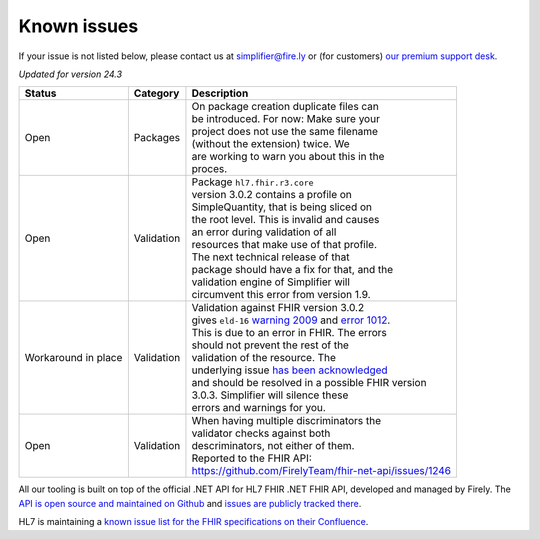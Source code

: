 Known issues
============

If your issue is not listed below, please contact us at
simplifier@fire.ly or (for customers) `our premium support desk`_.

*Updated for version 24.3*

+-----------------------+-----------------------+----------------------------------------------------------+
| Status                | Category              | Description                                              |
+=======================+=======================+==========================================================+
| Open                  | Packages              | | On package creation duplicate files can                |
|                       |                       | | be introduced. For now: Make sure your                 |
|                       |                       | | project does not use the same filename                 |
|                       |                       | | (without the extension) twice. We                      |
|                       |                       | | are working to warn you about this in the              |
|                       |                       | | proces.                                                |
+-----------------------+-----------------------+----------------------------------------------------------+
| Open                  | Validation            | | Package ``hl7.fhir.r3.core``                           |
|                       |                       | | version 3.0.2 contains a profile on                    |
|                       |                       | | SimpleQuantity, that is being sliced on                |
|                       |                       | | the root level. This is invalid and causes             |
|                       |                       | | an error during validation of all                      |
|                       |                       | | resources that make use of that profile.               |
|                       |                       | | The next technical release of that                     |
|                       |                       | | package should have a fix for that, and the            |
|                       |                       | | validation engine of  Simplifier will                  |
|                       |                       | | circumvent this error from version 1.9.                |
+-----------------------+-----------------------+----------------------------------------------------------+
| Workaround in place   | Validation            | | Validation against FHIR version 3.0.2                  |
|                       |                       | | gives ``eld-16`` `warning 2009`_ and `error 1012`_.    |
|                       |                       | | This is due to an error in FHIR. The errors            |
|                       |                       | | should not prevent the rest of the                     |
|                       |                       | | validation of the resource. The                        |
|                       |                       | | underlying issue `has been acknowledged`_              |
|                       |                       | | and should be resolved in a possible FHIR version      |
|                       |                       | | 3.0.3. Simplifier will silence these                   |
|                       |                       | | errors and warnings for you.                           |
+-----------------------+-----------------------+----------------------------------------------------------+
| Open                  | Validation            | | When having multiple discriminators the                |
|                       |                       | | validator checks against both                          |
|                       |                       | | descriminators, not either of them.                    |
|                       |                       | | Reported to the FHIR API:                              |
|                       |                       | | https://github.com/FirelyTeam/fhir-net-api/issues/1246 |
+-----------------------+-----------------------+----------------------------------------------------------+

..
    https://firely.atlassian.net/browse/SIM-960
    https://firely.atlassian.net/browse/SIM-1127
    https://firely.atlassian.net/browse/SIM-799

All our tooling is built on top of the official .NET API for HL7 FHIR
.NET FHIR API, developed and managed by Firely. The `API is open source
and maintained on Github`_ and `issues are publicly tracked there`_.

HL7 is maintaining a `known issue list for the FHIR specifications on
their Confluence`_.

.. _our premium support desk: https://firely.atlassian.net/servicedesk
.. _warning 2009: https://simplifier.net/docs/fhir-net-api/Code-2009
.. _error 1012: https://simplifier.net/docs/fhir-net-api/Code-1012
.. _has been acknowledged: https://jira.hl7.org/browse/FHIR-25776
.. _API is open source and maintained on Github: https://github.com/FirelyTeam/fhir-net-api/
.. _issues are publicly tracked there: https://github.com/FirelyTeam/fhir-net-api/issues
.. _known issue list for the FHIR specifications on their Confluence: https://confluence.hl7.org/display/FHIR/Known+Issues+with+the+published+FHIR+Specifications
